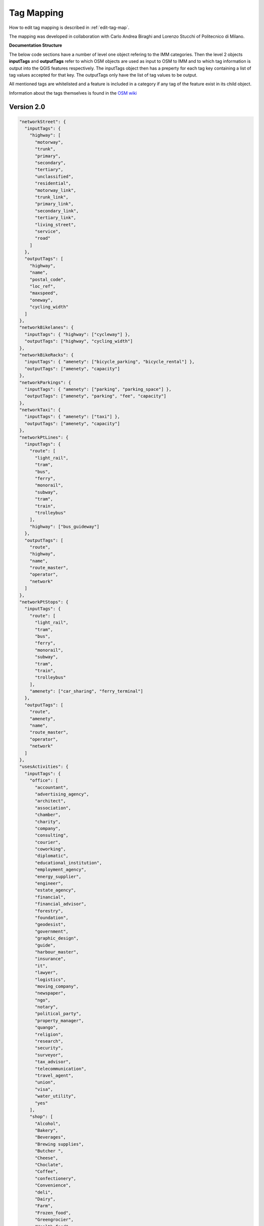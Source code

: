.. _tag-mapping:

Tag Mapping
===========
How to edit tag mapping is described in :ref:`edit-tag-map`. 

The mapping was developed in collaboration with Carlo Andrea Biraghi and Lorenzo Stucchi of Politecnico di Milano.

**Documentation Structure**

The below code sections have a number of level one object refering to the IMM categories. 
Then the level 2 objects **inputTags** and **outputTags** refer to which OSM objects are used as input to OSM to IMM and to which tag information
is output into the QGIS features respectively. The inputTags object then has a preperty for each tag key containing a list of tag values 
accepted for that key. The outputTags only have the list of tag values to be output. 

All mentioned tags are whitelisted and a feature is included in a category if any tag of the feature exist in its child object. 

Information about the tags themselves is found in the `OSM wiki <https://wiki.openstreetmap.org/wiki/Map_features>`_

Version 2.0
-------------------
.. code:: javascript

  "networkStreet": {
    "inputTags": {
      "highway": [
        "motorway",
        "trunk",
        "primary",
        "secondary",
        "tertiary",
        "unclassified",
        "residential",
        "motorway_link",
        "trunk_link",
        "primary_link",
        "secondary_link",
        "tertiary_link",
        "living_street",
        "service",
        "road"
      ]
    },
    "outputTags": [
      "highway",
      "name",
      "postal_code",
      "loc_ref",
      "maxspeed",
      "oneway",
      "cycling_width"
    ]
  },
  "networkBikelanes": {
    "inputTags": { "highway": ["cycleway"] },
    "outputTags": ["highway", "cycling_width"]
  },
  "networkBikeRacks": {
    "inputTags": { "amenety": ["bicycle_parking", "bicycle_rental"] },
    "outputTags": ["amenety", "capacity"]
  },
  "networkParkings": {
    "inputTags": { "amenety": ["parking", "parking_space"] },
    "outputTags": ["amenety", "parking", "fee", "capacity"]
  },
  "networkTaxi": {
    "inputTags": { "amenety": ["taxi"] },
    "outputTags": ["amenety", "capacity"]
  },
  "networkPtLines": {
    "inputTags": {
      "route": [
        "light_rail",
        "tram",
        "bus",
        "ferry",
        "monorail",
        "subway",
        "tram",
        "train",
        "trolleybus"
      ],
      "highway": ["bus_guideway"]
    },
    "outputTags": [
      "route",
      "highway",
      "name",
      "route_master",
      "operator",
      "network"
    ]
  },
  "networkPtStops": {
    "inputTags": {
      "route": [
        "light_rail",
        "tram",
        "bus",
        "ferry",
        "monorail",
        "subway",
        "tram",
        "train",
        "trolleybus"
      ],
      "amenety": ["car_sharing", "ferry_terminal"]
    },
    "outputTags": [
      "route",
      "amenety",
      "name",
      "route_master",
      "operator",
      "network"
    ]
  },
  "usesActivities": {
    "inputTags": {
      "office": [
        "accountant",
        "advertising_agency",
        "architect",
        "association",
        "chamber",
        "charity",
        "company",
        "consulting",
        "courier",
        "coworking",
        "diplomatic",
        "educational_institution",
        "employment_agency",
        "energy_supplier",
        "engineer",
        "estate_agency",
        "financial",
        "financial_advisor",
        "forestry",
        "foundation",
        "geodesist",
        "government",
        "graphic_design",
        "guide",
        "harbour_master",
        "insurance",
        "it",
        "lawyer",
        "logistics",
        "moving_company",
        "newspaper",
        "ngo",
        "notary",
        "political_party",
        "property_manager",
        "quango",
        "religion",
        "research",
        "security",
        "surveyor",
        "tax_advisor",
        "telecommunication",
        "travel_agent",
        "union",
        "visa",
        "water_utility",
        "yes"
      ],
      "shop": [
        "Alcohol",
        "Bakery",
        "Beverages",
        "Brewing supplies",
        "Butcher ",
        "Cheese",
        "Choclate",
        "Coffee",
        "confectionery",
        "Convenience",
        "deli",
        "Dairy",
        "Farm",
        "Frozen_food",
        "Greengrocier",
        "Health_food",
        "ice_cream",
        "pasta",
        "pastry",
        "seafood",
        "spices",
        "tea",
        "wine",
        "water",
        "department_store",
        "general",
        "kiosk",
        "mall",
        "supermarket",
        "wholesale",
        "baby_goods",
        "bag",
        "boutique",
        "clothes",
        "fabric",
        "fashion_accessories",
        "jewelry",
        "leather",
        "sewing ",
        "shoes",
        "tailor",
        "watches",
        "wool",
        "charity",
        "second hand",
        "variety_store",
        "beauty",
        "chemist",
        "cosmetics",
        "erotic",
        "hairdresser",
        "hairdresser_supply",
        "hearing_aids",
        "herbalist",
        "massage",
        "medical_supplies",
        "nutrition_supplements",
        "optician ",
        "perfumery",
        "tattoo",
        "agrarian ",
        "appliance",
        "bathroom_furnishing",
        "doityourself",
        "electrical",
        "energy",
        "fireplace",
        "florist",
        "garden_centre",
        "garden_furniture",
        "gas",
        "glaziery",
        "groundskeeping",
        "hardware",
        "houseware",
        "locksmith",
        "paint",
        "security",
        "trade",
        "antiques",
        "bed",
        "candles",
        "carpet",
        "curtain ",
        "doors",
        "flooring",
        "furniture",
        "houshold_linnen",
        "interior_decoration",
        "kitchen",
        "lighting",
        "tiles",
        "window_blind",
        "computer",
        "electronics",
        "hifi",
        "mobilde_phone",
        "radiotechnics",
        "vacuum_cleaner",
        "atv",
        "bicycle",
        "boat",
        "car",
        "car_repair",
        "car_parts",
        "caravan",
        "fuel",
        "fishing",
        "golf",
        "hunting",
        "jetski",
        "military_surplus",
        "motorcycle",
        "outdoor",
        "scuba_diving",
        "ski",
        "snowmobile",
        "sports",
        "swimming_pool",
        "trailer",
        "tyres",
        "art",
        "camera",
        "collector",
        "craft",
        "frame",
        "games",
        "model",
        "music",
        "musical_instrument",
        "photo",
        "trophy",
        "video",
        "video_games",
        "anime",
        "books",
        "gift",
        "lottery",
        "newsagent",
        "stationary",
        "ticket",
        "bookmaker",
        "cannabis",
        "copyshop",
        "dry_cleaning",
        "e-cigarette",
        "funeral_directors",
        "laundry",
        "money_lender",
        "outpost",
        "party",
        "pawnbroker",
        "pest_control",
        "pet",
        "pet_grooming",
        "pyrotechnics",
        "religion",
        "storage_rental",
        "tobacco",
        "toys",
        "travel_agency",
        "vacant",
        "weapons",
        "yes"
      ],
      "amenety": [
        "bar",
        "cafe",
        "fast_food",
        "food_court",
        "ice_cream",
        "pub",
        "restaurant",
        "arts_centre",
        "brothel",
        "casino",
        "cinema",
        "conference_centre",
        "events_venue",
        "gambling",
        "night_club",
        "planetarium",
        "stripclub",
        "studio",
        "swingerclub",
        "theatre",
        "dive_centre",
        "grave_yard",
        "internet_cafe",
        "kitchen",
        "marketplace",
        "monastery",
        "place_of_mourning",
        "place_of_worship",
        "public_bath"
      ],
      "leissure": [
        "adult_gaming_centre",
        "dance",
        "escape_game",
        "fittness_centre",
        "sports_centrum",
        "stadium",
        "swimming_pool"
      ]
    },
    "outputTags": [
      "name",
      "office",
      "shop",
      "amenety",
      "leissure",
      "website",
      "opening_hours",
      "operator",
      "brand"
    ]
  },
  "usesLanduse": {
    "inputTags": {
      "landuse": [
        "commercial",
        "construction",
        "education",
        "industrial",
        "residential",
        "retail",
        "allotments",
        "farmland",
        "farmyard",
        "flowerbed",
        "forest",
        "medow",
        "orchard",
        "wineyard",
        "aquaculture",
        "basin",
        "salt_pond",
        "brownfield",
        "cemetery",
        "depot",
        "garages",
        "grass",
        "greenfield",
        "greenhouse_horticulture",
        "landfill",
        "military",
        "plant_nursury",
        "port",
        "quarry",
        "railway",
        "recreation_ground",
        "religous",
        "village_green",
        "winter_sports"
      ]
    },
    "outputTags": ["landuse"]
  },
  "usesServices": {
    "inputTags": {
      "amenety": [
        "collage",
        "kindergarten",
        "language_school",
        "library",
        "school",
        "university",
        "bicycle_repair_station",
        "ferry_terminal",
        "fuel",
        "atm",
        "bank",
        "bureau_de_change",
        "clinic",
        "dentist",
        "doctors",
        "hospital",
        "nursing_home",
        "farmacy",
        "social_facility",
        "vertrinary",
        "community_centre",
        "social_centre",
        "courthouse",
        "fire_station",
        "police",
        "post_box",
        "post_depot",
        "post_office",
        "prison",
        "townhall",
        "sanitary_dump_station",
        "recycling",
        "waste_basket",
        "waste_disposal",
        "waste_transfer_station",
        "animal_boarding",
        "childcare",
        "refugee_site",
        "charging_station"
      ],
      "healthcare": [
        "alternative",
        "birthing_centre",
        "blood_bank",
        "blood_donation",
        "centre",
        "clinic",
        "dentist",
        "dialysis",
        "doctor",
        "hispice",
        "hospital",
        "laboratory",
        "midwife",
        "nurse",
        "physiotherapist",
        "psychotherapist",
        "rehabilitation",
        "vaccination_centre",
        "yes"
      ]
    },
    "outputTags": [
      "amenety",
      "opening_hours",
      "name",
      "healthcare",
      "operator"
    ]
  },
  "boundariesAdministrative": {
    "inputTags": {
      "boundary": ["administrative"]
    },
    "outputTags": ["boundary", "admin_level", "population"]
  },
  "voidAreasOpenAir": {
    "inputTags": {
      "leissure": [
        "disc_golf_course",
        "dog_park",
        "fishing",
        "horse_riding",
        "ice_rink",
        "miniature_golf",
        "pitch",
        "playground",
        "stadium",
        "summer_camp",
        "track",
        "fittness_station"
      ]
    },
    "outputTags": ["leissure", "sport", "tourism", "access"]
  },
  "voidBlocks": {
    "inputTags": {
      "highway": [
        "motorway",
        "trunk",
        "primary",
        "secondary",
        "tertiary",
        "unclassified",
        "residential",
        "motorway_link",
        "trunk_link",
        "primary_link",
        "secondary_link",
        "tertiary_link",
        "living_street",
        "road"
      ]
    },
    "outputTags": ["highway"]
  },
  "voidBlueAreas": {
    "inputTags": {
      "leissure": ["marina", "swimming_area", "swimming_pool", "water_park"],
      "natural": ["water"],
      "waterway": [
        "river",
        "stream",
        "tidal_channel",
        "canal",
        "drain",
        "ditch",
        "fairway",
        "fish_pass"
      ]
    },
    "outputTags": ["leissure", "natural", "waterway"]
  },
  "voidGreenAreas": {
    "inputTags": {
      "landuse": [
        "allotments",
        "farmland",
        "flowerbed",
        "forest",
        "medow",
        "orchard",
        "wineyard",
        "grass",
        "greenfield",
        "recreation_ground",
        "village_green"
      ],
      "leissure": [
        "beach_resort",
        "common",
        "garden",
        "nature_reserve",
        "park"
      ],
      "natural": [
        "fell",
        "grassland",
        "heath",
        "moor",
        "scrub",
        "shrubbery",
        "tundra",
        "wood"
      ],
      "boundary": ["national_park", "protected_area"]
    },
    "outputTags": [
      "landuse",
      "natural",
      "leissure",
      "boundary",
      "access",
      "opening_hours"
    ]
  },
  "voidGreyAreas": {
    "inputTags": {
      "highway": [
        "motorway",
        "trunk",
        "primary",
        "secondary",
        "tertiary",
        "unclassified",
        "residential",
        "motorway_link",
        "trunk_link",
        "primary_link",
        "secondary_link",
        "tertiary_link",
        "living_street",
        "service",
        "pedestrian",
        "track",
        "road",
        "footway",
        "steps",
        "path",
        "cycleway",
        "bridleway",
        "corridor"
      ]
    },
    "outputTags": ["width", "highway", "surface"]
  },
  "voidTrees": {
    "inputTags": { "natural": ["tree", "tree_row"] },
    "outputTags": [
      "natural",
      "height",
      "circumference",
      "species",
      "leaf_type",
      "diameter",
      "leaf_cycle"
    ]
  },
  "volumeBuildings": {
    "inputTags": {
      "building": [
        "appartments",
        "bungalow",
        "cabin",
        "detached",
        "dormitory",
        "farm",
        "hotel",
        "house",
        "residential",
        "semidetached_house",
        "comercial",
        "industrial",
        "kiosk",
        "office",
        "retail",
        "supermarket",
        "warehouse",
        "cathedral",
        "chapel",
        "church",
        "kingdom_hall",
        "monastery",
        "mosque",
        "presbytary",
        "religous",
        "shrine",
        "synagog",
        "temple",
        "civil",
        "college",
        "fire_station",
        "government",
        "hospital",
        "kindergarten",
        "public",
        "scool",
        "toilets",
        "train_station",
        "transportation",
        "university",
        "barn",
        "conservatory",
        "cowshed",
        "farm_auxiliary",
        "greenhouse",
        "stable",
        "sty",
        "grandstand",
        "pavilion",
        "riding_hall",
        "sports_hall",
        "stadium",
        "hangar",
        "carport",
        "garage",
        "garages",
        "parking",
        "digester",
        "service",
        "transformer_tower",
        "water_tower",
        "castle",
        "military",
        "yes"
      ]
    },
    "outputTags": [
      "building",
      "building:levels",
      "building:height",
      "building:use"
    ]
    }

